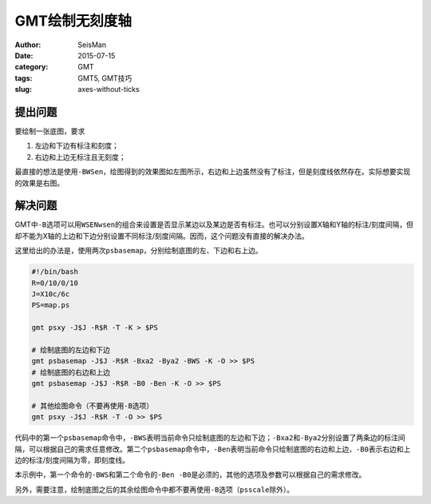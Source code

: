 GMT绘制无刻度轴
###############

:author: SeisMan
:date: 2015-07-15
:category: GMT
:tags: GMT5, GMT技巧
:slug: axes-without-ticks

提出问题
========

要绘制一张底图，要求

#. 左边和下边有标注和刻度；
#. 右边和上边无标注且无刻度；

最直接的想法是使用\ ``-BWSen``\ ，绘图得到的效果图如左图所示，右边和上边虽然没有了标注，但是刻度线依然存在。实际想要实现的效果是右图。

.. figure:: /images/2015071501.png
   :width: 800 px
   :align: center
   :alt: axes without ticks

解决问题
========

GMT中\ ``-B``\ 选项可以用\ ``WSENwsen``\ 的组合来设置是否显示某边以及某边是否有标注。也可以分别设置X轴和Y轴的标注/刻度间隔，但却不能为X轴的上边和下边分别设置不同标注/刻度间隔。因而，这个问题没有直接的解决办法。

这里给出的办法是，使用两次\ ``psbasemap``\ ，分别绘制底图的左、下边和右上边。

.. code-block:: bash

   #!/bin/bash
   R=0/10/0/10
   J=X10c/6c
   PS=map.ps

   gmt psxy -J$J -R$R -T -K > $PS

   # 绘制底图的左边和下边
   gmt psbasemap -J$J -R$R -Bxa2 -Bya2 -BWS -K -O >> $PS
   # 绘制底图的右边和上边
   gmt psbasemap -J$J -R$R -B0 -Ben -K -O >> $PS

   # 其他绘图命令（不要再使用-B选项）
   gmt psxy -J$J -R$R -T -O >> $PS

代码中的第一个\ ``psbasemap``\ 命令中，\ ``-BWS``\ 表明当前命令只绘制底图的左边和下边；\ ``-Bxa2``\ 和\ ``-Bya2``\ 分别设置了两条边的标注间隔，可以根据自己的需求任意修改。第二个\ ``psbasemap``\ 命令中，\ ``-Ben``\ 表明当前命令只绘制底图的右边和上边，\ ``-B0``\ 表示右边和上边的标注/刻度间隔为零，即刻度线。

本示例中，第一个命令的\ ``-BWS``\ 和第二个命令的\ ``-Ben -B0``\ 是必须的，其他的选项及参数可以根据自己的需求修改。

另外，需要注意，绘制底图之后的其余绘图命令中都不要再使用\ ``-B``\ 选项（\ ``psscale``\ 除外）。
